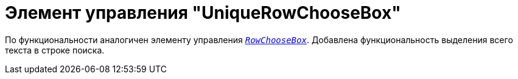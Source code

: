= Элемент управления "UniqueRowChooseBox"

По функциональности аналогичен элементу управления xref:appendix/controls/docsvision/RowChooseBox.adoc[`_RowChooseBox_`]. Добавлена функциональность выделения всего текста в строке поиска.
